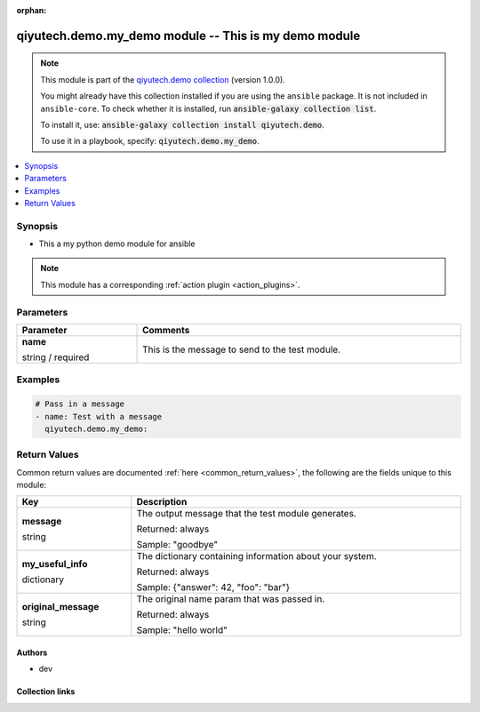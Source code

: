 .. Document meta

:orphan:

.. |antsibull-internal-nbsp| unicode:: 0xA0
    :trim:

.. role:: ansible-attribute-support-label
.. role:: ansible-attribute-support-property
.. role:: ansible-attribute-support-full
.. role:: ansible-attribute-support-partial
.. role:: ansible-attribute-support-none
.. role:: ansible-attribute-support-na
.. role:: ansible-option-type
.. role:: ansible-option-elements
.. role:: ansible-option-required
.. role:: ansible-option-versionadded
.. role:: ansible-option-aliases
.. role:: ansible-option-choices
.. role:: ansible-option-choices-entry
.. role:: ansible-option-default
.. role:: ansible-option-default-bold
.. role:: ansible-option-configuration
.. role:: ansible-option-returned-bold
.. role:: ansible-option-sample-bold

.. Anchors

.. _ansible_collections.qiyutech.demo.my_demo_module:

.. Anchors: short name for ansible.builtin

.. Anchors: aliases



.. Title

qiyutech.demo.my_demo module -- This is my demo module
++++++++++++++++++++++++++++++++++++++++++++++++++++++

.. Collection note

.. note::
    This module is part of the `qiyutech.demo collection <https://galaxy.ansible.com/qiyutech/demo>`_ (version 1.0.0).

    You might already have this collection installed if you are using the ``ansible`` package.
    It is not included in ``ansible-core``.
    To check whether it is installed, run :code:`ansible-galaxy collection list`.

    To install it, use: :code:`ansible-galaxy collection install qiyutech.demo`.

    To use it in a playbook, specify: :code:`qiyutech.demo.my_demo`.

.. version_added

.. versionadded:: 1.0.0 of qiyutech.demo

.. contents::
   :local:
   :depth: 1

.. Deprecated


Synopsis
--------

.. Description

- This a my python demo module for ansible

.. note::
    This module has a corresponding :ref:`action plugin <action_plugins>`.

.. Aliases


.. Requirements






.. Options

Parameters
----------


.. rst-class:: ansible-option-table

.. list-table::
  :width: 100%
  :widths: auto
  :header-rows: 1

  * - Parameter
    - Comments

  * - .. raw:: html

        <div class="ansible-option-cell">
        <div class="ansibleOptionAnchor" id="parameter-name"></div>

      .. _ansible_collections.qiyutech.demo.my_demo_module__parameter-name:

      .. rst-class:: ansible-option-title

      **name**

      .. raw:: html

        <a class="ansibleOptionLink" href="#parameter-name" title="Permalink to this option"></a>

      .. rst-class:: ansible-option-type-line

      :ansible-option-type:`string` / :ansible-option-required:`required`

      .. raw:: html

        </div>

    - .. raw:: html

        <div class="ansible-option-cell">

      This is the message to send to the test module.


      .. raw:: html

        </div>


.. Attributes


.. Notes


.. Seealso


.. Examples

Examples
--------

.. code-block:: yaml+jinja

    
    # Pass in a message
    - name: Test with a message
      qiyutech.demo.my_demo:




.. Facts


.. Return values

Return Values
-------------
Common return values are documented :ref:`here <common_return_values>`, the following are the fields unique to this module:

.. rst-class:: ansible-option-table

.. list-table::
  :width: 100%
  :widths: auto
  :header-rows: 1

  * - Key
    - Description

  * - .. raw:: html

        <div class="ansible-option-cell">
        <div class="ansibleOptionAnchor" id="return-message"></div>

      .. _ansible_collections.qiyutech.demo.my_demo_module__return-message:

      .. rst-class:: ansible-option-title

      **message**

      .. raw:: html

        <a class="ansibleOptionLink" href="#return-message" title="Permalink to this return value"></a>

      .. rst-class:: ansible-option-type-line

      :ansible-option-type:`string`

      .. raw:: html

        </div>

    - .. raw:: html

        <div class="ansible-option-cell">

      The output message that the test module generates.


      .. rst-class:: ansible-option-line

      :ansible-option-returned-bold:`Returned:` always

      .. rst-class:: ansible-option-line
      .. rst-class:: ansible-option-sample

      :ansible-option-sample-bold:`Sample:` "goodbye"


      .. raw:: html

        </div>


  * - .. raw:: html

        <div class="ansible-option-cell">
        <div class="ansibleOptionAnchor" id="return-my_useful_info"></div>

      .. _ansible_collections.qiyutech.demo.my_demo_module__return-my_useful_info:

      .. rst-class:: ansible-option-title

      **my_useful_info**

      .. raw:: html

        <a class="ansibleOptionLink" href="#return-my_useful_info" title="Permalink to this return value"></a>

      .. rst-class:: ansible-option-type-line

      :ansible-option-type:`dictionary`

      .. raw:: html

        </div>

    - .. raw:: html

        <div class="ansible-option-cell">

      The dictionary containing information about your system.


      .. rst-class:: ansible-option-line

      :ansible-option-returned-bold:`Returned:` always

      .. rst-class:: ansible-option-line
      .. rst-class:: ansible-option-sample

      :ansible-option-sample-bold:`Sample:` {"answer": 42, "foo": "bar"}


      .. raw:: html

        </div>


  * - .. raw:: html

        <div class="ansible-option-cell">
        <div class="ansibleOptionAnchor" id="return-original_message"></div>

      .. _ansible_collections.qiyutech.demo.my_demo_module__return-original_message:

      .. rst-class:: ansible-option-title

      **original_message**

      .. raw:: html

        <a class="ansibleOptionLink" href="#return-original_message" title="Permalink to this return value"></a>

      .. rst-class:: ansible-option-type-line

      :ansible-option-type:`string`

      .. raw:: html

        </div>

    - .. raw:: html

        <div class="ansible-option-cell">

      The original name param that was passed in.


      .. rst-class:: ansible-option-line

      :ansible-option-returned-bold:`Returned:` always

      .. rst-class:: ansible-option-line
      .. rst-class:: ansible-option-sample

      :ansible-option-sample-bold:`Sample:` "hello world"


      .. raw:: html

        </div>



..  Status (Presently only deprecated)


.. Authors

Authors
~~~~~~~

- dev 



.. Extra links

Collection links
~~~~~~~~~~~~~~~~

.. raw:: html

  <p class="ansible-links">
    <a href="https://dev.azure.com/QiYuTech/ansible/_workitems" aria-role="button" target="_blank" rel="noopener external">Issue Tracker</a>
    <a href="https://dev.azure.com/QiYuTech/ansible/_git/collections" aria-role="button" target="_blank" rel="noopener external">Repository (Sources)</a>
  </p>

.. Parsing errors

